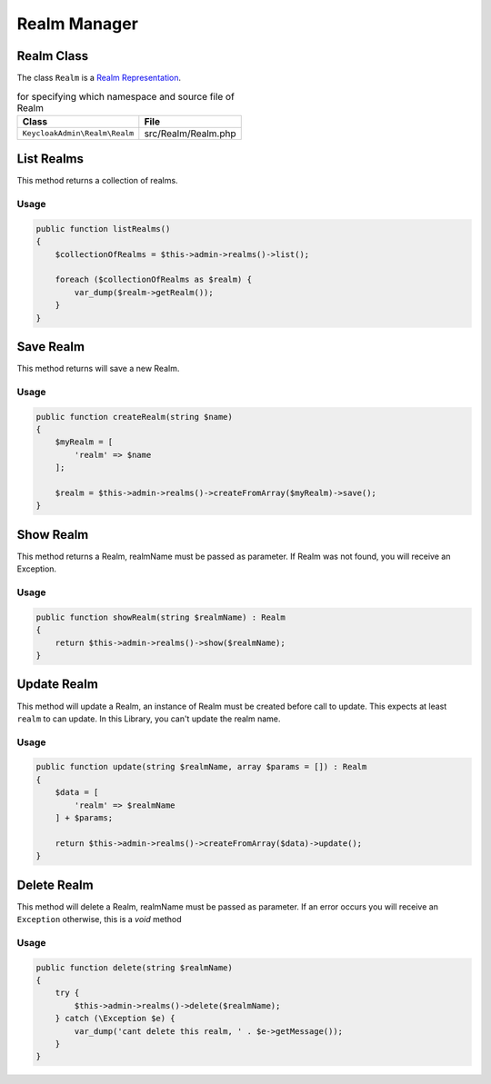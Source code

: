 .. _realm_manager:

=============================
Realm Manager
=============================

.. _realm_manager.representation:

Realm Class
#############

The class ``Realm`` is a
`Realm Representation  <https://www.keycloak.org/docs-api/5.0/rest-api/index.html#_realmrepresentation>`_.

.. rst-class:: table
.. list-table:: for specifying which namespace and source file of Realm
    :name: appendixes.annotations.covers.tables.annotations
    :header-rows: 1

    * - Class
      - File
    * - ``KeycloakAdmin\Realm\Realm``
      - src/Realm/Realm.php


.. _realm_manager.list:

List Realms
##########################

This method returns a collection of realms.

Usage
---------

.. code-block:: php

    public function listRealms()
    {
        $collectionOfRealms = $this->admin->realms()->list();

        foreach ($collectionOfRealms as $realm) {
            var_dump($realm->getRealm());
        }
    }



.. _realm_manager.save:

Save Realm
##########################

This method returns will save a new Realm.

Usage
---------

.. code-block:: php

    public function createRealm(string $name)
    {
        $myRealm = [
            'realm' => $name
        ];

        $realm = $this->admin->realms()->createFromArray($myRealm)->save();
    }




.. _realm_manager.show:

Show Realm
##########################

This method returns a Realm, realmName must be passed as parameter.
If Realm was not found, you will receive an Exception.

Usage
---------

.. code-block:: php

    public function showRealm(string $realmName) : Realm
    {
        return $this->admin->realms()->show($realmName);
    }


.. _realm_manager.update:

Update Realm
##########################

This method will update a Realm, an instance of Realm must be created
before call to update. This expects at least ``realm`` to can update.
In this Library, you  can't update the realm name.

Usage
---------

.. code-block:: php

    public function update(string $realmName, array $params = []) : Realm
    {
        $data = [
            'realm' => $realmName
        ] + $params;

        return $this->admin->realms()->createFromArray($data)->update();
    }


.. _realm_manager.delete:

Delete Realm
##########################

This method will delete a Realm, realmName must be passed as parameter.
If an error occurs you will receive an ``Exception`` otherwise, this
is a *void* method

Usage
---------

.. code-block:: php

    public function delete(string $realmName)
    {
        try {
            $this->admin->realms()->delete($realmName);
        } catch (\Exception $e) {
            var_dump('cant delete this realm, ' . $e->getMessage());
        }
    }

